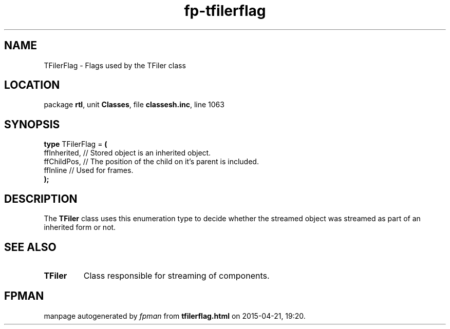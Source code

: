 .\" file autogenerated by fpman
.TH "fp-tfilerflag" 3 "2014-03-14" "fpman" "Free Pascal Programmer's Manual"
.SH NAME
TFilerFlag - Flags used by the TFiler class
.SH LOCATION
package \fBrtl\fR, unit \fBClasses\fR, file \fBclassesh.inc\fR, line 1063
.SH SYNOPSIS
\fBtype\fR TFilerFlag = \fB(\fR
  ffInherited, // Stored object is an inherited object.
  ffChildPos,  // The position of the child on it's parent is included.
  ffInline     // Used for frames.
.br
\fB);\fR
.SH DESCRIPTION
The \fBTFiler\fR class uses this enumeration type to decide whether the streamed object was streamed as part of an inherited form or not.


.SH SEE ALSO
.TP
.B TFiler
Class responsible for streaming of components.

.SH FPMAN
manpage autogenerated by \fIfpman\fR from \fBtfilerflag.html\fR on 2015-04-21, 19:20.

